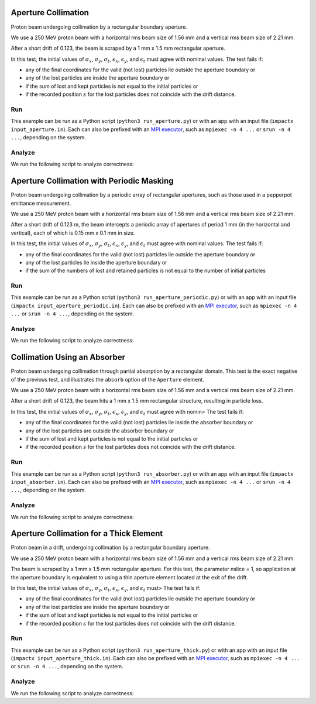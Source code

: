 .. _examples-aperture:

Aperture Collimation
====================

Proton beam undergoing collimation by a rectangular boundary aperture.


We use a 250 MeV proton beam with a horizontal rms beam size of 1.56 mm and a vertical rms beam size of 2.21 mm.

After a short drift of 0.123, the beam is scraped by a 1 mm x 1.5 mm rectangular aperture.

In this test, the initial values of :math:`\sigma_x`, :math:`\sigma_y`, :math:`\sigma_t`, :math:`\epsilon_x`, :math:`\epsilon_y`, and :math:`\epsilon_t` must agree with nominal values.
The test fails if:

* any of the final coordinates for the valid (not lost) particles lie outside the aperture boundary or
* any of the lost particles are inside the aperture boundary or
* if the sum of lost and kept particles is not equal to the initial particles or
* if the recorded position :math:`s` for the lost particles does not coincide with the drift distance.


Run
---

This example can be run as a Python script (``python3 run_aperture.py``) or with an app with an input file (``impactx input_aperture.in``).
Each can also be prefixed with an `MPI executor <https://www.mpi-forum.org>`__, such as ``mpiexec -n 4 ...`` or ``srun -n 4 ...``, depending on the system.

.. tab-set::

   .. tab-item:: Python Script

       .. literalinclude:: run_aperture.py
          :language: python3
          :caption: You can copy this file from ``examples/aperture/run_aperture.py``.

   .. tab-item:: App Input File

       .. literalinclude:: input_aperture.in
          :language: ini
          :caption: You can copy this file from ``examples/aperture/input_aperture.in``.


Analyze
-------

We run the following script to analyze correctness:

.. dropdown:: Script ``analysis_aperture.py``

   .. literalinclude:: analysis_aperture.py
      :language: python3
      :caption: You can copy this file from ``examples/aperture/analysis_aperture.py``.


.. _examples-aperture-periodic:

Aperture Collimation with Periodic Masking
===========================================

Proton beam undergoing collimation by a periodic array of rectangular apertures, such as those used in a pepperpot emittance measurement.

We use a 250 MeV proton beam with a horizontal rms beam size of 1.56 mm and a vertical rms beam size of 2.21 mm.

After a short drift of 0.123 m, the beam intercepts a periodic array of apertures of period 1 mm (in the horizontal and vertical), each of which is 0.15 mm x 0.1 mm in size.

In this test, the initial values of :math:`\sigma_x`, :math:`\sigma_y`, :math:`\sigma_t`, :math:`\epsilon_x`, :math:`\epsilon_y`, and :math:`\epsilon_t` must agree with nominal values.
The test fails if:

* any of the final coordinates for the valid (not lost) particles lie outside the aperture boundary or
* any of the lost particles lie inside the aperture boundary or
* if the sum of the numbers of lost and retained particles is not equal to the number of initial particles


Run
---

This example can be run as a Python script (``python3 run_aperture_periodic.py``) or with an app with an input file (``impactx input_aperture_periodic.in``).
Each can also be prefixed with an `MPI executor <https://www.mpi-forum.org>`__, such as ``mpiexec -n 4 ...`` or ``srun -n 4 ...``, depending on the system.

.. tab-set::

   .. tab-item:: Python Script

       .. literalinclude:: run_aperture_periodic.py
          :language: python3
          :caption: You can copy this file from ``examples/aperture/run_aperture_periodic.py``.

   .. tab-item:: App Input File

       .. literalinclude:: input_aperture_periodic.in
          :language: ini
          :caption: You can copy this file from ``examples/aperture/input_aperture_periodic.in``.

Analyze
-------

We run the following script to analyze correctness:

.. dropdown:: Script ``analysis_aperture_periodic.py``

   .. literalinclude:: analysis_aperture_periodic.py
      :language: python3
      :caption: You can copy this file from ``examples/aperture/analysis_aperture_periodic.py``.


.. _examples-absorber:

Collimation Using an Absorber
================================

Proton beam undergoing collimation through partial absorption by a rectangular domain.
This test is the exact negative of the previous test, and illustrates the ``absorb`` option of the ``Aperture`` element.

We use a 250 MeV proton beam with a horizontal rms beam size of 1.56 mm and a vertical rms beam size of 2.21 mm.

After a short drift of 0.123, the beam hits a 1 mm x 1.5 mm rectangular structure, resulting in particle loss.

In this test, the initial values of :math:`\sigma_x`, :math:`\sigma_y`, :math:`\sigma_t`, :math:`\epsilon_x`, :math:`\epsilon_y`, and :math:`\epsilon_t` must agree with nomin>
The test fails if:

* any of the final coordinates for the valid (not lost) particles lie inside the absorber boundary or
* any of the lost particles are outside the absorber boundary or
* if the sum of lost and kept particles is not equal to the initial particles or
* if the recorded position :math:`s` for the lost particles does not coincide with the drift distance.


Run
---

This example can be run as a Python script (``python3 run_absorber.py``) or with an app with an input file (``impactx input_absorber.in``).
Each can also be prefixed with an `MPI executor <https://www.mpi-forum.org>`__, such as ``mpiexec -n 4 ...`` or ``srun -n 4 ...``, depending on the system.

.. tab-set::

   .. tab-item:: Python Script

       .. literalinclude:: run_absorber.py
          :language: python3
          :caption: You can copy this file from ``examples/aperture/run_absorber.py``.

   .. tab-item:: App Input File

       .. literalinclude:: input_absorber.in
          :language: ini
          :caption: You can copy this file from ``examples/aperture/input_absorber.in``.

Analyze
-------

We run the following script to analyze correctness:

.. dropdown:: Script ``analysis_absorber.py``

   .. literalinclude:: analysis_absorber.py
      :language: python3
      :caption: You can copy this file from ``examples/aperture/analysis_absorber.py``.


.. _examples-aperture-thick:

Aperture Collimation for a Thick Element
=========================================

Proton beam in a drift, undergoing collimation by a rectangular boundary aperture.

We use a 250 MeV proton beam with a horizontal rms beam size of 1.56 mm and a vertical rms beam size of 2.21 mm.

The beam is scraped by a 1 mm x 1.5 mm rectangular aperture.  For this test, the parameter nslice = 1, so application at the aperture boundary is equivalent to using a thin aperture element located at the exit of the drift.

In this test, the initial values of :math:`\sigma_x`, :math:`\sigma_y`, :math:`\sigma_t`, :math:`\epsilon_x`, :math:`\epsilon_y`, and :math:`\epsilon_t` must>
The test fails if:

* any of the final coordinates for the valid (not lost) particles lie outside the aperture boundary or
* any of the lost particles are inside the aperture boundary or
* if the sum of lost and kept particles is not equal to the initial particles or
* if the recorded position :math:`s` for the lost particles does not coincide with the drift distance.


Run
---

This example can be run as a Python script (``python3 run_aperture_thick.py``) or with an app with an input file (``impactx input_aperture_thick.in``).
Each can also be prefixed with an `MPI executor <https://www.mpi-forum.org>`__, such as ``mpiexec -n 4 ...`` or ``srun -n 4 ...``, depending on the system.

.. tab-set::

   .. tab-item:: Python Script

       .. literalinclude:: run_aperture_thick.py
          :language: python3
          :caption: You can copy this file from ``examples/aperture/run_aperture_thick.py``.

   .. tab-item:: App Input File

       .. literalinclude:: input_aperture_thick.in
          :language: ini
          :caption: You can copy this file from ``examples/aperture/input_aperture_thick.in``.


Analyze
-------

We run the following script to analyze correctness:

.. dropdown:: Script ``analysis_aperture_thick.py``

   .. literalinclude:: analysis_aperture_thick.py
      :language: python3
      :caption: You can copy this file from ``examples/aperture/analysis_aperture_thick.py``.
